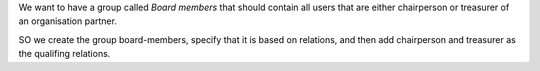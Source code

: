 We want to have a group called `Board members` that should contain all
users that are either chairperson or treasurer of an organisation partner.

SO we create the group board-members, specify that it is based on relations,
and then add chairperson and treasurer as the qualifing relations.
